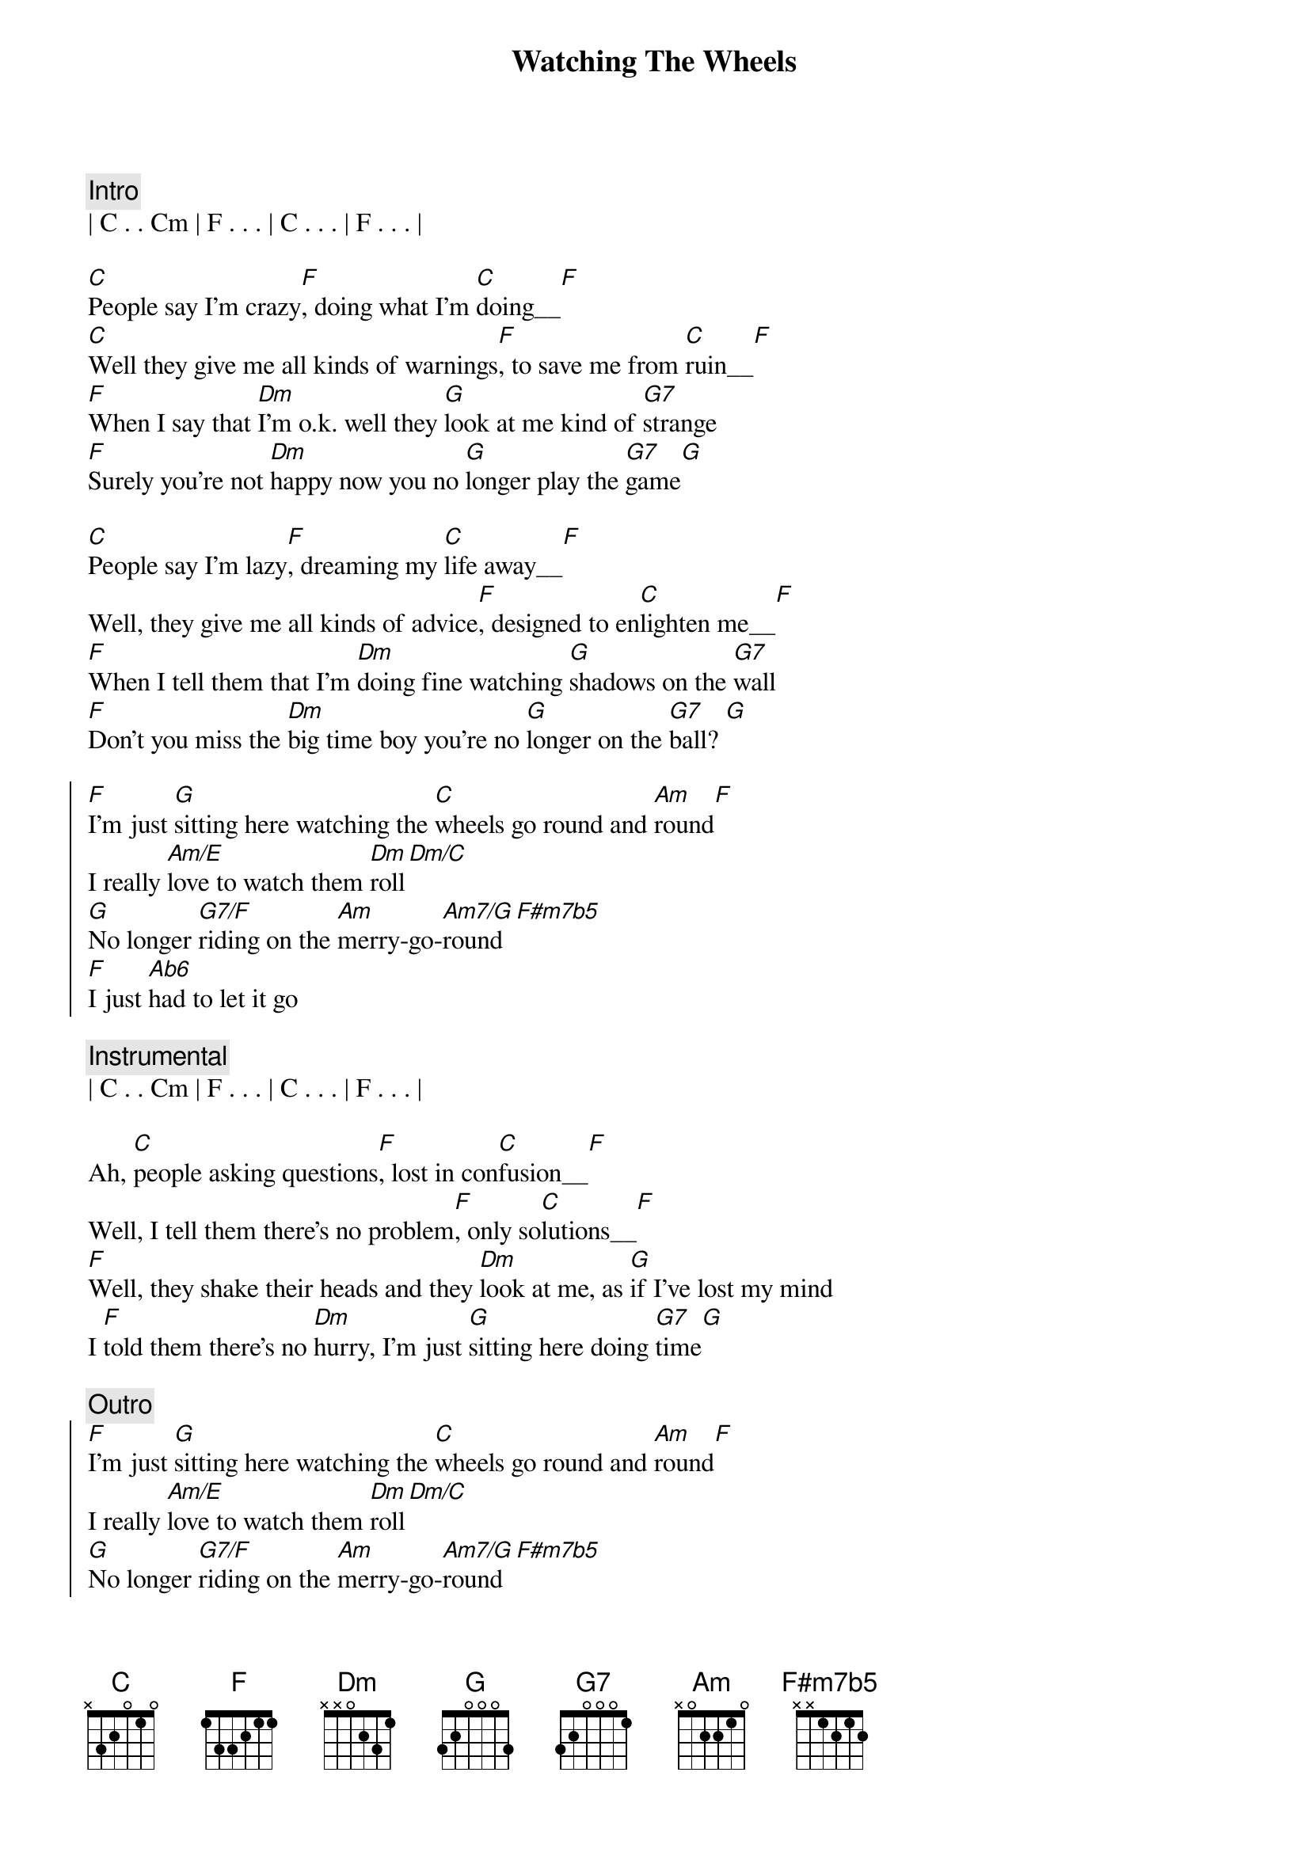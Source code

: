 {title: Watching The Wheels}
{artist: John Lennon}
{key: C}


{c: Intro}
| C . . Cm | F . . . | C . . . | F . . . | 

{start_of_verse}
[C]People say I'm crazy[F], doing what I'm [C]doing__[F]
[C]Well they give me all kinds of warnings[F], to save me from [C]ruin__[F]
[F]When I say that [Dm]I'm o.k. well they [G]look at me kind of [G7]strange
[F]Surely you're not [Dm]happy now you no [G]longer play the [G7]game[G]
{end_of_verse}

{start_of_verse}
[C]People say I'm lazy[F], dreaming my [C]life away__[F]
Well, they give me all kinds of advice[F], designed to en[C]lighten me__[F]
[F]When I tell them that I'm [Dm]doing fine watching [G]shadows on the [G7]wall
[F]Don't you miss the [Dm]big time boy you're no [G]longer on the [G7]ball? [G]
{end_of_verse}

{start_of_chorus}
[F]I'm just [G]sitting here watching the [C]wheels go round and [Am]round[F]
I really [Am/E]love to watch them [Dm]roll[Dm/C]
[G]No longer [G7/F]riding on the [Am]merry-go-[Am7/G]round[F#m7b5]
[F]I just [Ab6]had to let it go
{end_of_chorus}

{c: Instrumental}
| C . . Cm | F . . . | C . . . | F . . . | 

{start_of_verse}
Ah, [C]people asking questions[F], lost in con[C]fusion__[F]
Well, I tell them there's no problem[F], only so[C]lutions__[F]
[F]Well, they shake their heads and they [Dm]look at me, as [G]if I've lost my mind
I [F]told them there's no [Dm]hurry, I'm just [G]sitting here doing [G7]time[G]
{end_of_verse}

{c: Outro}
{start_of_chorus}
[F]I'm just [G]sitting here watching the [C]wheels go round and [Am]round[F]
I really [Am/E]love to watch them [Dm]roll[Dm/C]
[G]No longer [G7/F]riding on the [Am]merry-go-[Am7/G]round[F#m7b5]
[F]I just [Ab6]had to let it [C]go[F#m7b5]
[F]I just [Ab6]had to let it go[C7#9]
{end_of_chorus}


